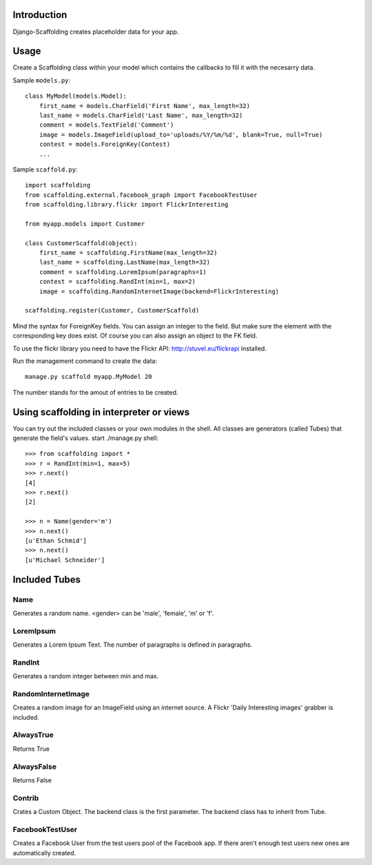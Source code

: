 Introduction
============

Django-Scaffolding creates placeholder data for your app.


Usage
=====

Create a Scaffolding class within your model which contains the callbacks to
fill it with the necesarry data.

Sample ``models.py``::

    class MyModel(models.Model):
        first_name = models.CharField('First Name', max_length=32)
        last_name = models.CharField('Last Name', max_length=32)
        comment = models.TextField('Comment')
        image = models.ImageField(upload_to='uploads/%Y/%m/%d', blank=True, null=True)
        contest = models.ForeignKey(Contest)
        ...

Sample ``scaffold.py``::

    import scaffolding
    from scaffolding.external.facebook_graph import FacebookTestUser
    from scaffolding.library.flickr import FlickrInteresting

    from myapp.models import Customer

    class CustomerScaffold(object):
        first_name = scaffolding.FirstName(max_length=32)
        last_name = scaffolding.LastName(max_length=32)
        comment = scaffolding.LoremIpsum(paragraphs=1)
        contest = scaffolding.RandInt(min=1, max=2)
        image = scaffolding.RandomInternetImage(backend=FlickrInteresting)

    scaffolding.register(Customer, CustomerScaffold)

Mind the syntax for ForeignKey fields. You can assign an integer to the field.
But make sure the element with the corresponding key does exist. Of course you
can also assign an object to the FK field.

To use the flickr library you need to have the Flickr API: http://stuvel.eu/flickrapi installed.


Run the management command to create the data::

    manage.py scaffold myapp.MyModel 20

The number stands for the amout of entries to be created.


Using scaffolding in interpreter or views
=========================================

You can try out the included classes or your own modules in the shell.
All classes are generators (called Tubes) that generate the field's values.
start ./manage.py shell::

    >>> from scaffolding import *
    >>> r = RandInt(min=1, max=5)
    >>> r.next()
    [4]
    >>> r.next()
    [2]

    >>> n = Name(gender='m')
    >>> n.next()
    [u'Ethan Schmid']
    >>> n.next()
    [u'Michael Schneider']


Included Tubes
==============

Name
----

Generates a random name. <gender> can be 'male', 'female', 'm' or 'f'.

LoremIpsum
----------

Generates a Lorem Ipsum Text. The number of paragraphs is defined in paragraphs.

RandInt
-------

Generates a random integer between min and max.

RandomInternetImage
-------------------

Creates a random image for an ImageField using an internet source.
A Flickr 'Daily Interesting images' grabber is included.

AlwaysTrue
----------

Returns True

AlwaysFalse
-----------

Returns False

Contrib
-------

Crates a Custom Object. The backend class is the first parameter.
The backend class has to inherit from Tube.

FacebookTestUser
----------------

Creates a Facebook User from the test users pool of the Facebook app.
If there aren't enough test users new ones are automatically created.

